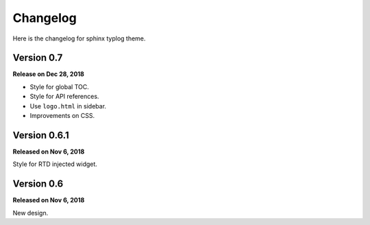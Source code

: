 Changelog
=========

Here is the changelog for sphinx typlog theme.

Version 0.7
-----------

**Release on Dec 28, 2018**

- Style for global TOC.
- Style for API references.
- Use ``logo.html`` in sidebar.
- Improvements on CSS.

Version 0.6.1
-------------

**Released on Nov 6, 2018**

Style for RTD injected widget.

Version 0.6
-----------

**Released on Nov 6, 2018**

New design.
